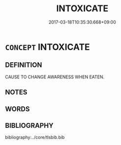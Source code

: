 # -*- mode: mandoku-tls-view -*-
#+TITLE: INTOXICATE
#+DATE: 2017-03-18T10:35:30.668+09:00        
#+STARTUP: content
* =CONCEPT= INTOXICATE
:PROPERTIES:
:CUSTOM_ID: uuid-a26c6e6d-6435-4b6c-bea3-ab30c83cd93f
:TR_ZH: 使中毒
:END:
** DEFINITION

CAUSE TO CHANGE AWARENESS WHEN EATEN.

** NOTES

** WORDS
   :PROPERTIES:
   :VISIBILITY: children
   :END:
** BIBLIOGRAPHY
bibliography:../core/tlsbib.bib
